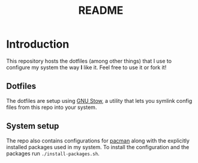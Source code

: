 #+TITLE: README

* Introduction
This repository hosts the dotfiles (among other things) that I use to configure my system the way *I* like it.
Feel free to use it or fork it!
** Dotfiles
The dotfiles are setup using [[https://www.gnu.org/software/stow/][GNU Stow]], a utility that lets you symlink config files from this repo into your system.
** System setup
The repo also contains configurations for [[https://wiki.archlinux.org/title/Pacman][pacman]] along with the explicitly installed packages used in my system.
To install the configuration and the packages run ~./install-packages.sh~.
